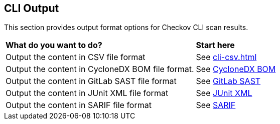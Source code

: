 == CLI Output

This section provides output format options for Checkov CLI scan results.

[cols="2,1"]
|===
|*What do you want to do?*
|*Start here*

|Output the content in CSV file format
|See xref:cli-csv.adoc[]

|Output the content in CycloneDX BOM file format.
|See xref:cli-cyclonedx-bom.adoc[CycloneDX BOM]

|Output the content in GitLab SAST file format
|See xref:cli-gl-sast.adoc[GitLab SAST]

|Output the content in JUnit XML file format
|See xref:cli-junit-xml.adoc[JUnit XML]

|Output the content in SARIF file format
|See xref:cli-sarif.adoc[SARIF]



|===

